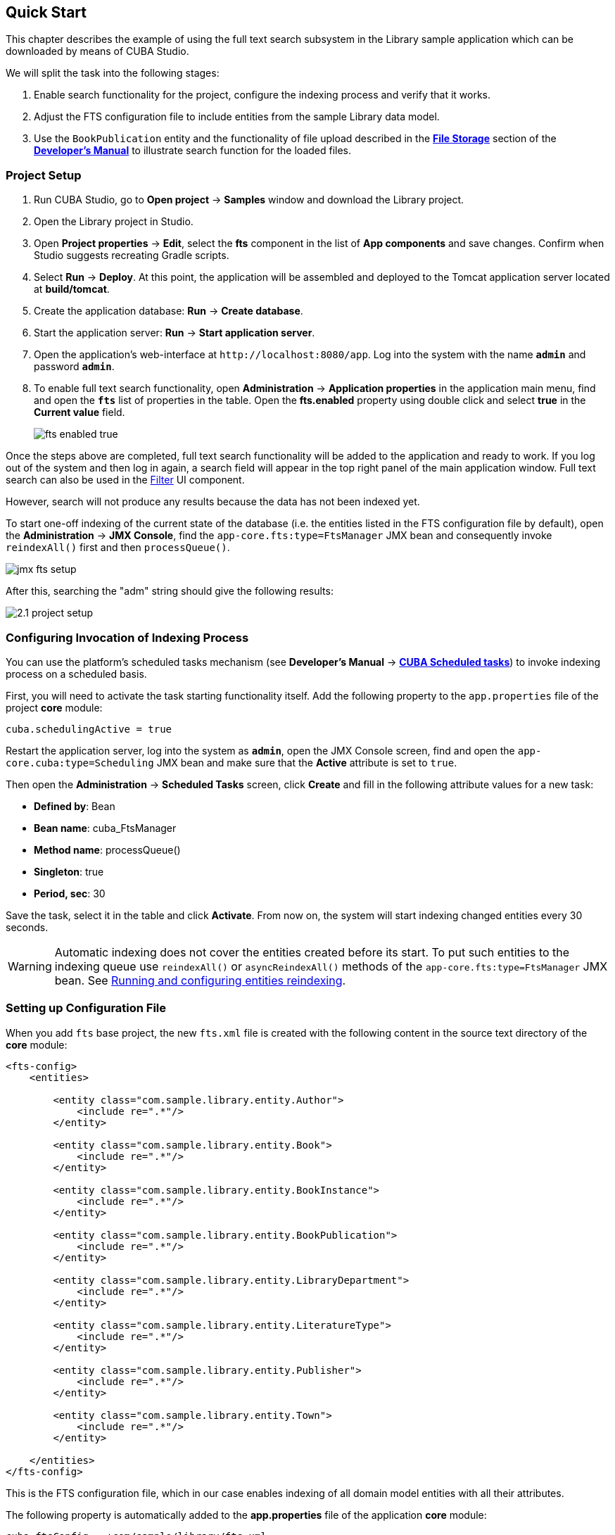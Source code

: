 [[quick_start]]
== Quick Start

This chapter describes the example of using the full text search subsystem in the Library sample application which can be downloaded by means of CUBA Studio.

We will split the task into the following stages:

. Enable search functionality for the project, configure the indexing process and verify that it works.
. Adjust the FTS configuration file to include entities from the sample Library data model.
. Use the `BookPublication` entity and the functionality of file upload described in the https://doc.cuba-platform.com/manual-latest/file_storage.html[*File Storage*] section of the https://doc.cuba-platform.com/manual-latest/index.html[*Developer's Manual*] to illustrate search function for the loaded files.

[[qs_project_setup]]
=== Project Setup

. Run CUBA Studio, go to *Open project* -> *Samples* window and download the Library project.

. Open the Library project in Studio.

. Open *Project properties* -> *Edit*, select the *fts* component in the list of *App components* and save changes. Confirm when Studio suggests recreating Gradle scripts.

. Select *Run* -> *Deploy*. At this point, the application will be assembled and deployed to the Tomcat application server located at *build/tomcat*.

. Create the application database: *Run* -> *Create database*.

. Start the application server: *Run* -> *Start application server*.

. Open the application's web-interface at `++http://localhost:8080/app++`. Log into the system with the name *`admin`* and password *`admin`*.

. To enable full text search functionality, open *Administration* -> *Application properties* in the application main menu, find and open the *`fts`* list of properties in the table. Open the *fts.enabled* property using double click and select *true* in the *Current value* field.
+
image::fts_enabled_true.png[align="center"]

Once the steps above are completed, full text search functionality will be added to the application and ready to work. If you log out of the system and then log in again, a search field will appear in the top right panel of the main application window. Full text search can also be used in the link:{main_man_url}/gui_Filter.html#gui_Filter_fts[Filter] UI component.

However, search will not produce any results because the data has not been indexed yet.

To start one-off indexing of the current state of the database (i.e. the entities listed in the FTS configuration file by default), open the *Administration* -> *JMX Console*, find the `app-core.fts:type=FtsManager` JMX bean and consequently invoke `reindexAll()` first and then `processQueue()`.

image::jmx_fts_setup.png[align="center"]

After this, searching the "adm" string should give the following results:

image::2.1_project_setup.png[align="center"]

[[qs_indexing]]
=== Configuring Invocation of Indexing Process

You can use the platform's scheduled tasks mechanism (see *Developer's Manual* -> https://doc.cuba-platform.com/manual-latest/scheduled_tasks_cuba.html[*CUBA Scheduled tasks*]) to invoke indexing process on a scheduled basis.

First, you will need to activate the task starting functionality itself. Add the following property to the `app.properties` file of the project *core* module:

[source, properties]
----
cuba.schedulingActive = true
----

Restart the application server, log into the system as *`admin`*, open the JMX Console screen, find and open the `app-core.cuba:type=Scheduling` JMX bean and make sure that the *Active* attribute is set to `true`.

Then open the *Administration* -> *Scheduled Tasks* screen, click *Create* and fill in the following attribute values for a new task:

* *Defined by*: Bean
* *Bean name*: cuba_FtsManager
* *Method name*: processQueue()
* *Singleton*: true
* *Period, sec*: 30

Save the task, select it in the table and click *Activate*. From now on, the system will start indexing changed entities every 30 seconds.

[WARNING]
====
Automatic indexing does not cover the entities created before its start. To put such entities to the indexing queue use `reindexAll()` or `asyncReindexAll()` methods of the `app-core.fts:type=FtsManager` JMX bean. See <<reindex>>.
====

[[qs_conf]]
=== Setting up Configuration File

When you add  `fts` base project, the new `fts.xml` file is created with the following content
 in the source text directory of the *core* module:

[source, xml]
----
<fts-config>
    <entities>

        <entity class="com.sample.library.entity.Author">
            <include re=".*"/>
        </entity>

        <entity class="com.sample.library.entity.Book">
            <include re=".*"/>
        </entity>

        <entity class="com.sample.library.entity.BookInstance">
            <include re=".*"/>
        </entity>

        <entity class="com.sample.library.entity.BookPublication">
            <include re=".*"/>
        </entity>

        <entity class="com.sample.library.entity.LibraryDepartment">
            <include re=".*"/>
        </entity>

        <entity class="com.sample.library.entity.LiteratureType">
            <include re=".*"/>
        </entity>

        <entity class="com.sample.library.entity.Publisher">
            <include re=".*"/>
        </entity>

        <entity class="com.sample.library.entity.Town">
            <include re=".*"/>
        </entity>

    </entities>
</fts-config>
----

This is the FTS configuration file, which in our case enables indexing of all domain model entities with all their attributes.

The following property is automatically added to the *app.properties* file of the application
*core* module:

[source, properties]
----
cuba.ftsConfig = +com/sample/library/fts.xml
----

As a result, indexing will include both the entities defined in the platform's *cuba-fts.xml* and the project's *fts.xml* files.

Restart the application server. From now on, full text search should work for all entities of the application model as well as entities of the platform security subsystem: `Role`, `Group`, `User`.

[[qs_search_files]]
=== Uploaded Files Content Search

Now we need to provide the possibility of file upload for each book publication and to add uploaded files to the `BookPublication` browse screen.

Let us customize `BookPublication` entity. Firstly we add a new `file` attribute which is a many-to-one ASSOCIATION to `FileDescriptor` entity. `FileDescriptor` is the descriptor of the uploaded file (not to be confused with `java.io.FileDescriptor`) that enables referencing the file from the data model objects. Save the changes, then append the new attribute to the existing `bookPublication.full` view and `BookPublication` browse and edit screens with the help of Studio.

image::book_publication_new_attribute.png[align="center"]

Generate new DB scripts, update database and restart application server. If DB is recreated, full text search becomes disabled by default. Check the *Value* checkbox again in *JMX Console*, reindex all files, process indexing queue, log out and log in back.

As far as we have added the new attribute, the table of publications on `BookPublication` browser screen now contains one more column: *File*. To fill it in, open any line for editing, upload a text file using the new upload field and click OK. By default CUBA supports `RTF`, `TXT`, `DOC`, `DOCX`, `XLS`, `XSLX`, `ODT`, `ODS`, and `PDF` file formats.

image::book_publication_file_is_not.png[align="center"]

New files appeared in the table. The appearance of new column can be adjusted.

image::book_publication_files_uploaded.png[align="center"]

Open the *JMX Console* screen, open the `app-core.fts:type=FtsManager` JMX bean and invoke sequentially `reindexAll()` and `processQueue()` to re-index the existing instances in the database and files according to the new search configuration. All new and changed data will be indexed automatically with a delay depending on the scheduled task interval, i.e. not longer than 30 seconds.

As a result, *Full text search* will now output all the entries including external files contents.

image::book_publication_fts_result.png[align="center"]

You can find more information on `FileStorageAPI` and `FileDescriptor` in corresponding chapters of the main manual.

[[reindex]]
=== Running and configuring entities reindexing

If full text search was added to the project when some data is already added to the database, then this data sould be indexed. You can add entities to the indexing queue with methods of `app-core.fts:type=FtsManager` JMX-bean. A convenient way to invoke JMX-bean method is *JMX Console* screen of *Administration* menu.

JMX-bean `app-core.fts:type=FtsManager` provides two methods for adding entities to the indexing queue:

 * `reindexAll()` - synchronously adds entities described in FTS config to the indexing queue. In case of large amounts of data this process can take a lot of time, so using the `asyncReindexAll()` is recommended.

 * `asyncReindexAll()` - entities are added to the indexing queue asynchronously in batches with the `FtsManager.reindexNextBatch()` method. The batch size is defined by the <<chapter2.adoc#fts.reindexBatchSize,fts.reindexBatchSize>> configuration parameter. `FtsManager.reindexNextBatch()` method should be invoked by the scheduled tasks mechanism or by Spring scheduler. Indexing is not performed until indexing queue building is completed.

